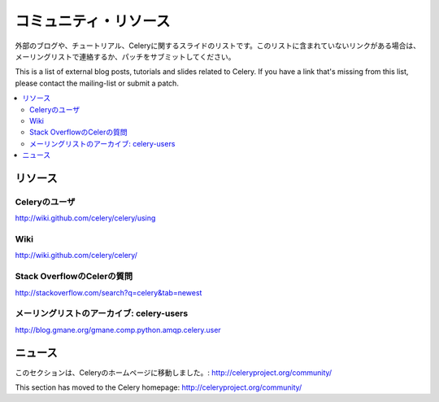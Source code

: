 .. _community:

=======================
コミュニティ・リソース
=======================

外部のブログや、チュートリアル、Celeryに関するスライドのリストです。このリストに含まれていないリンクがある場合は、メーリングリストで連絡するか、パッチをサブミットしてください。

This is a list of external blog posts, tutorials and slides related
to Celery. If you have a link that's missing from this list, please
contact the mailing-list or submit a patch.

.. contents::
    :local:

.. _community-resources:

リソース
=========

.. _res-using-celery:

Celeryのユーザ
------------------

http://wiki.github.com/celery/celery/using

.. _res-wiki:

Wiki
----

http://wiki.github.com/celery/celery/

.. _res-stackoverflow:

Stack OverflowのCelerの質問
----------------------------------

http://stackoverflow.com/search?q=celery&tab=newest

.. _res-mailing-list-archive:

メーリングリストのアーカイブ: celery-users
----------------------------------

http://blog.gmane.org/gmane.comp.python.amqp.celery.user

.. _res-irc-logs:

.. _community-news:

ニュース
====

このセクションは、Celeryのホームページに移動しました。: http://celeryproject.org/community/

This section has moved to the Celery homepage:
http://celeryproject.org/community/
